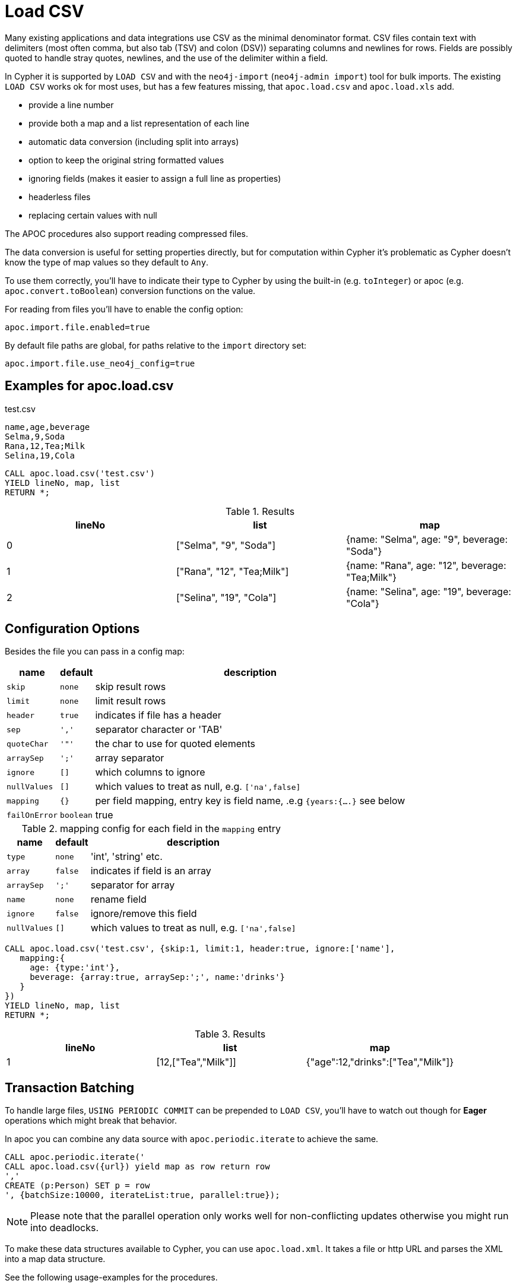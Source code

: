 [[load-csv]]
= Load CSV
:description: This section describes procedures that can be used to import data from CSV files.



Many existing applications and data integrations use CSV as the minimal denominator format.
CSV files contain text with delimiters (most often comma, but also tab (TSV) and colon (DSV)) separating columns and newlines for rows.
Fields are possibly quoted to handle stray quotes, newlines, and the use of the delimiter within a field.

In Cypher it is supported by `LOAD CSV` and with the `neo4j-import` (`neo4j-admin import`) tool for bulk imports.
The existing `LOAD CSV` works ok for most uses, but has a few features missing, that `apoc.load.csv` and `apoc.load.xls` add.

* provide a line number
* provide both a map and a list representation of each line
* automatic data conversion (including split into arrays)
* option to keep the original string formatted values
* ignoring fields (makes it easier to assign a full line as properties)
* headerless files
* replacing certain values with null

The APOC procedures also support reading compressed files.

The data conversion is useful for setting properties directly, but for computation within Cypher it's problematic as Cypher doesn't know the type of map values so they default to `Any`.

To use them correctly, you'll have to indicate their type to Cypher by using the built-in (e.g. `toInteger`) or apoc (e.g. `apoc.convert.toBoolean`) conversion functions on the value.

For reading from files you'll have to enable the config option:

----
apoc.import.file.enabled=true
----

By default file paths are global, for paths relative to the `import` directory set:

----
apoc.import.file.use_neo4j_config=true
----

== Examples for apoc.load.csv

.test.csv
----
name,age,beverage
Selma,9,Soda
Rana,12,Tea;Milk
Selina,19,Cola
----

[source, cypher]
----
CALL apoc.load.csv('test.csv')
YIELD lineNo, map, list
RETURN *;
----

.Results
[opts="header",cols="1,1,1"]
|===
| lineNo | list | map
| 0      | ["Selma", "9", "Soda"]     | {name: "Selma", age: "9", beverage: "Soda"}
| 1      | ["Rana", "12", "Tea;Milk"] | {name: "Rana", age: "12", beverage: "Tea;Milk"}
| 2      | ["Selina", "19", "Cola"]   | {name: "Selina", age: "19", beverage: "Cola"}
|===


== Configuration Options

Besides the file you can pass in a config map:

[opts="autowidth,header",cols="m,m,a"]
|===
| name | default | description
| skip | none | skip result rows
| limit | none | limit result rows
| header | true | indicates if file has a header
| sep | ',' | separator character or 'TAB'
| quoteChar | '"' | the char to use for quoted elements
| arraySep | ';' | array separator
| ignore | [] | which columns to ignore
| nullValues | [] | which values to treat as null, e.g. `['na',false]`
| mapping | {} | per field mapping, entry key is field name, .e.g `{years:{....}` see below
| failOnError | boolean | true | fail if error encountered while parsing CSV
|===

.mapping config for each field in the `mapping` entry
[opts="autowidth,header",cols="m,m,a"]
|===
| name | default | description
| type | none | 'int', 'string' etc.
| array | false | indicates if field is an array
| arraySep | ';' | separator for array
| name | none | rename field
| ignore | false | ignore/remove this field
| nullValues | [] | which values to treat as null, e.g. `['na',false]`
|===


[source,cypher]
----
CALL apoc.load.csv('test.csv', {skip:1, limit:1, header:true, ignore:['name'],
   mapping:{
     age: {type:'int'},
     beverage: {array:true, arraySep:';', name:'drinks'}
   }
})
YIELD lineNo, map, list
RETURN *;
----

.Results
[opts="header",cols="1,1,1"]
|===
| lineNo | list | map
| 1 | [12,["Tea","Milk"]] | {"age":12,"drinks":["Tea","Milk"]}
|===

== Transaction Batching

To handle large files, `USING PERIODIC COMMIT` can be prepended to `LOAD CSV`, you'll have to watch  out though for *Eager* operations which might break that behavior.

In apoc you can combine any data source with `apoc.periodic.iterate` to achieve the same.

[source,cypher]
----
CALL apoc.periodic.iterate('
CALL apoc.load.csv({url}) yield map as row return row
','
CREATE (p:Person) SET p = row
', {batchSize:10000, iterateList:true, parallel:true});
----

NOTE: Please note that the parallel operation only works well for non-conflicting updates otherwise you might run into deadlocks.

To make these data structures available to Cypher, you can use `apoc.load.xml`.
It takes a file or http URL and parses the XML into a map data structure.

See the following usage-examples for the procedures.

=== Error handling

You can use `failOnError` configuration to handle the result in case of incorrect url or csv.
For example, with the help of the `apoc.when` procedure, you can return `nothingToList` and `nothingToMap` as list and map result, with incorrect url:
[source,cypher]
----
CALL apoc.load.csv("MY_CSV_URL", {failOnError:false})
YIELD list, map
WITH list, map
call apoc.do.when(list = [], "return 'nothingToList' as list, 'nothingToMap' as map", "return list, map", {list: list, map: map})
YIELD value
RETURN value["list"], value["map"]
----

=== Escaping delimiters behaviour

From 4.4.0.11 onwards, for 4.4 versions, the behaviour is to escape a delimiter and then split the columns. For this input:

.test.csv
----
name,age
Selma\,9
----

[source, cypher]
----
CALL apoc.load.csv('test.csv', {sep: ',', escapeChar: '\'})
YIELD lineNo, list, map
RETURN *;
----

we would an error containing the following error message:

[source, cypher]
----
Please check whether you included a delimiter before a column separator or forgot a column separator.
----

The previous behaviour was to split the columns and then escape them. The results yielded by the above query were:

.Results
[opts="header",cols="1,1,1"]
|===
| lineNo | list | map
| 0      | ["Selma", "9"]     | {name: "Selma", age: "9"}
|===

For long running procedures, we can use the `statusDetails` field present in `dbms.listTransactions` procedure to check progresses.
This will return the last executed csv result.

[source,cypher]
----
CALL dbms.listTransactions() yield statusDetails, currentQuery WHERE currentQuery STARTS WITH 'CALL apoc.load.csv' RETURN statusDetails
----

.Results
[opts="header"]
|===
| file
| - lineNo: 217 +
  - list: [217, :Status, , , ] +
  - strings: [] +
  - map: {_id=217, _labels=:Status, _start=, _end=, _type=} +
  - stringMap: {}
|===


The result of `CALL dbms.listTransactions()` will be like below:

image::apoc.statusDetails.png[width=800]

